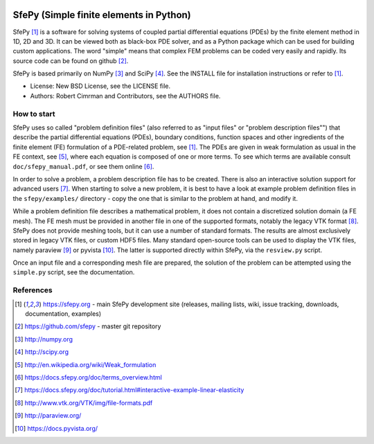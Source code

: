 .. image:: https://travis-ci.org/sfepy/sfepy.svg?branch=master
    :target: https://travis-ci.org/sfepy/sfepy
    :alt: CI

========================================
SfePy (Simple finite elements in Python)
========================================

SfePy [1]_ is a software for solving systems of coupled partial differential
equations (PDEs) by the finite element method in 1D, 2D and 3D. It can be
viewed both as black-box PDE solver, and as a Python package which can be used
for building custom applications. The word "simple" means that complex FEM
problems can be coded very easily and rapidly. Its source code can be found on
github [2]_.

SfePy is based primarily on NumPy [3]_ and SciPy [4]_. See the INSTALL file for
installation instructions or refer to [1]_.

- License: New BSD License, see the LICENSE file.

- Authors: Robert Cimrman and Contributors, see the AUTHORS file.

How to start
------------

SfePy uses so called "problem definition files" (also referred to as "input
files" or "problem description files"") that describe the partial differential
equations (PDEs), boundary conditions, function spaces and other ingredients of
the finite element (FE) formulation of a PDE-related problem, see [1]_. The
PDEs are given in weak formulation as usual in the FE context, see [5]_, where
each equation is composed of one or more terms. To see which terms are
available consult ``doc/sfepy_manual.pdf``, or see them online [6]_.

In order to solve a problem, a problem description file has to be created.
There is also an interactive solution support for advanced users [7]_. When
starting to solve a new problem, it is best to have a look at example problem
definition files in the ``sfepy/examples/`` directory - copy the one that is
similar to the problem at hand, and modify it.

While a problem definition file describes a mathematical problem, it does not
contain a discretized solution domain (a FE mesh). The FE mesh must be provided
in another file in one of the supported formats, notably the legacy VTK format
[8]_. SfePy does not provide meshing tools, but it can use a number of standard
formats. The results are almost exclusively stored in legacy VTK files, or
custom HDF5 files. Many standard open-source tools can be used to display the
VTK files, namely paraview [9]_ or pyvista [10]_. The latter is supported
directly within SfePy, via the ``resview.py`` script.

Once an input file and a corresponding mesh file are prepared, the solution of
the problem can be attempted using the ``simple.py`` script, see the
documentation.

References
----------

.. [1] https://sfepy.org - main SfePy development site (releases, mailing lists,
       wiki, issue tracking, downloads, documentation, examples)
.. [2] https://github.com/sfepy - master git repository
.. [3] http://numpy.org
.. [4] http://scipy.org
.. [5] http://en.wikipedia.org/wiki/Weak_formulation
.. [6] https://docs.sfepy.org/doc/terms_overview.html
.. [7] https://docs.sfepy.org/doc/tutorial.html#interactive-example-linear-elasticity
.. [8] http://www.vtk.org/VTK/img/file-formats.pdf
.. [9] http://paraview.org/
.. [10] https://docs.pyvista.org/
